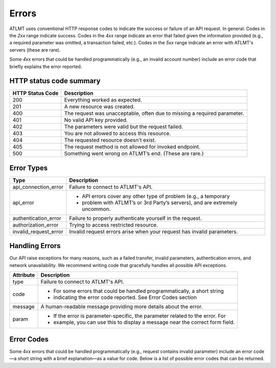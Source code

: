 Errors
======

ATLMT uses conventional HTTP response codes to indicate the success or failure of an API request. In general: Codes in the `2xx` range indicate success. Codes in the `4xx` range indicate an error that failed given the information provided (e.g., a required parameter was omitted, a transaction failed, etc.). Codes in the `5xx` range indicate an error with ATLMT's servers (these are rare).

Some `4xx` errors that could be handled programmatically (e.g., an invalid account number) include an error code that briefly explains the error reported.

HTTP status code summary
------------------------

+------------------+---------------------------------------------------------------------------+
| HTTP Status Code | Description                                                               |
+==================+===========================================================================+
| 200              | Everything worked as expected.                                            |
+------------------+---------------------------------------------------------------------------+
| 201              | A new resource was created.                                               |
+------------------+---------------------------------------------------------------------------+
| 400              | The request was unacceptable, often due to missing a required parameter.  |
+------------------+---------------------------------------------------------------------------+
| 401              | No valid API key provided.                                                |
+------------------+---------------------------------------------------------------------------+
| 402              | The parameters were valid but the request failed.                         |
+------------------+---------------------------------------------------------------------------+
| 403              | You are not allowed to access this resource.                              |
+------------------+---------------------------------------------------------------------------+
| 404              | The requested resource doesn't exist.                                     |
+------------------+---------------------------------------------------------------------------+
| 405              | The request method is not allowed for invoked endpoint.                   |
+------------------+---------------------------------------------------------------------------+
| 500              | Something went wrong on ATLMT’s end. (These are rare.)                    |
+------------------+---------------------------------------------------------------------------+

Error Types
-----------

+-----------------------+-----------------------------------------------------------------------------+
| Type                  | Description                                                                 |
+=======================+=============================================================================+
| api_connection_error  | Failure to connect to ATLMT's API.                                          |
+-----------------------+-----------------------------------------------------------------------------+
| api_error             | - API errors cover any other type of problem (e.g., a temporary             |
|                       | - problem with ATLMT’s or 3rd Party’s servers), and are extremely uncommon. |
+-----------------------+-----------------------------------------------------------------------------+
| authentication_error  | Failure to properly authenticate yourself in the request.                   |
+-----------------------+-----------------------------------------------------------------------------+
| authorization_error   | Trying to access restricted resource.                                       |
+-----------------------+-----------------------------------------------------------------------------+
| invalid_request_error | Invalid request errors arise when your request has invalid parameters.      |
+-----------------------+-----------------------------------------------------------------------------+


Handling Errors
---------------

Our API raise exceptions for many reasons, such as a failed transfer, invalid parameters, authentication errors, and network unavailability. We recommend writing code that gracefully handles all possible API exceptions.

+-----------------------+-------------------------------------------------------------------------------+
| Attribute             | Description                                                                   |
+=======================+===============================================================================+
| type                  | Failure to connect to ATLMT's API.                                            |
+-----------------------+-------------------------------------------------------------------------------+
| code                  | - For some errors that could be handled programmatically, a short string      |
|                       | - indicating the error code reported. See Error Codes section                 |
+-----------------------+-------------------------------------------------------------------------------+
| message               | A human-readable message providing more details about the error.              |
+-----------------------+-------------------------------------------------------------------------------+
| param                 | - If the error is parameter-specific, the parameter related to the error. For |
|                       | - example, you can use this to display a message near the correct form field. |
+-----------------------+-------------------------------------------------------------------------------+


Error Codes
-----------

Some 4xx errors that could be handled programmatically (e.g., request contains invalid parameter) include an error code—a short string with a brief explanation—as a value for code. Below is a list of possible error codes that can be returned.
